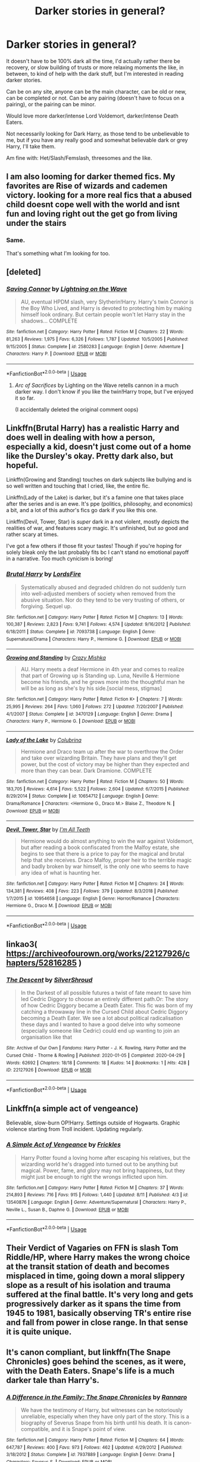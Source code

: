#+TITLE: Darker stories in general?

* Darker stories in general?
:PROPERTIES:
:Author: NotSoSnarky
:Score: 8
:DateUnix: 1597436547.0
:DateShort: 2020-Aug-15
:FlairText: Request
:END:
It doesn't have to be 100% dark all the time, I'd actually rather there be recovery, or slow building of trusts or more relaxing moments the like, in between, to kind of help with the dark stuff, but I'm interested in reading darker stories.

Can be on any site, anyone can be the main character, can be old or new, can be completed or not. Can be any pairing (doesn't have to focus on a pairing), or the pairing can be minor.

Would love more darker/intense Lord Voldemort, darker/intense Death Eaters.

Not necessarily looking for Dark Harry, as those tend to be unbelievable to me, but if you have any really good and somewhat believable dark or grey Harry, I'll take them.

Am fine with: Het/Slash/Femslash, threesomes and the like.


** I am also looming for darker themed fics. My favorites are Rise of wizards and cademen victory. looking for a more real fics that a abused child doesnt cope well with the world and isnt fun and loving right out the get go from living under the stairs
:PROPERTIES:
:Author: D3ATHY
:Score: 2
:DateUnix: 1597450651.0
:DateShort: 2020-Aug-15
:END:

*** Same.

That's something what I'm looking for too.
:PROPERTIES:
:Author: NotSoSnarky
:Score: 1
:DateUnix: 1597451877.0
:DateShort: 2020-Aug-15
:END:


** [deleted]
:PROPERTIES:
:Score: 1
:DateUnix: 1597450687.0
:DateShort: 2020-Aug-15
:END:

*** [[https://www.fanfiction.net/s/2580283/1/][*/Saving Connor/*]] by [[https://www.fanfiction.net/u/895946/Lightning-on-the-Wave][/Lightning on the Wave/]]

#+begin_quote
  AU, eventual HPDM slash, very Slytherin!Harry. Harry's twin Connor is the Boy Who Lived, and Harry is devoted to protecting him by making himself look ordinary. But certain people won't let Harry stay in the shadows... COMPLETE
#+end_quote

^{/Site/:} ^{fanfiction.net} ^{*|*} ^{/Category/:} ^{Harry} ^{Potter} ^{*|*} ^{/Rated/:} ^{Fiction} ^{M} ^{*|*} ^{/Chapters/:} ^{22} ^{*|*} ^{/Words/:} ^{81,263} ^{*|*} ^{/Reviews/:} ^{1,975} ^{*|*} ^{/Favs/:} ^{6,326} ^{*|*} ^{/Follows/:} ^{1,787} ^{*|*} ^{/Updated/:} ^{10/5/2005} ^{*|*} ^{/Published/:} ^{9/15/2005} ^{*|*} ^{/Status/:} ^{Complete} ^{*|*} ^{/id/:} ^{2580283} ^{*|*} ^{/Language/:} ^{English} ^{*|*} ^{/Genre/:} ^{Adventure} ^{*|*} ^{/Characters/:} ^{Harry} ^{P.} ^{*|*} ^{/Download/:} ^{[[http://www.ff2ebook.com/old/ffn-bot/index.php?id=2580283&source=ff&filetype=epub][EPUB]]} ^{or} ^{[[http://www.ff2ebook.com/old/ffn-bot/index.php?id=2580283&source=ff&filetype=mobi][MOBI]]}

--------------

*FanfictionBot*^{2.0.0-beta} | [[https://github.com/tusing/reddit-ffn-bot/wiki/Usage][Usage]]
:PROPERTIES:
:Author: FanfictionBot
:Score: 1
:DateUnix: 1597450704.0
:DateShort: 2020-Aug-15
:END:

**** /Arc of Sacrifices/ by Lighting on the Wave retells cannon in a much darker way. I don't know if you like the twin!Harry trope, but I've enjoyed it so far.

(I accidentally deleted the original comment oops)
:PROPERTIES:
:Author: darkenedtides
:Score: 1
:DateUnix: 1597450850.0
:DateShort: 2020-Aug-15
:END:


** Linkffn(Brutal Harry) has a realistic Harry and does well in dealing with how a person, especially a kid, doesn't just come out of a home like the Dursley's okay. Pretty dark also, but hopeful.

Linkffn(Growing and Standing) touches on dark subjects like bullying and is so well written and touching that I cried, like, the entire fic.

Linkffn(Lady of the Lake) is darker, but it's a famine one that takes place after the series and is an ewe. It's ppe (politics, philosophy, and economics) a bit, and a lot of this author's fics go dark if you like this one.

Linkffn(Devil, Tower, Star) is /super/ dark in a not violent, mostly depicts the realities of war, and features scary magic. It's unfinished, but /so/ good and rather scary at times.

I've got a few others if those fit your tastes! Though if you're hoping for solely bleak only the last probably fits bc I can't stand no emotional payoff in a narrative. Too much cynicism is boring!
:PROPERTIES:
:Author: ewww-no-thanks
:Score: 1
:DateUnix: 1597453444.0
:DateShort: 2020-Aug-15
:END:

*** [[https://www.fanfiction.net/s/7093738/1/][*/Brutal Harry/*]] by [[https://www.fanfiction.net/u/2503838/LordsFire][/LordsFire/]]

#+begin_quote
  Systematically abused and degraded children do not suddenly turn into well-adjusted members of society when removed from the abusive situation. Nor do they tend to be very trusting of others, or forgiving. Sequel up.
#+end_quote

^{/Site/:} ^{fanfiction.net} ^{*|*} ^{/Category/:} ^{Harry} ^{Potter} ^{*|*} ^{/Rated/:} ^{Fiction} ^{M} ^{*|*} ^{/Chapters/:} ^{13} ^{*|*} ^{/Words/:} ^{100,387} ^{*|*} ^{/Reviews/:} ^{2,823} ^{*|*} ^{/Favs/:} ^{9,741} ^{*|*} ^{/Follows/:} ^{4,574} ^{*|*} ^{/Updated/:} ^{9/16/2012} ^{*|*} ^{/Published/:} ^{6/18/2011} ^{*|*} ^{/Status/:} ^{Complete} ^{*|*} ^{/id/:} ^{7093738} ^{*|*} ^{/Language/:} ^{English} ^{*|*} ^{/Genre/:} ^{Supernatural/Drama} ^{*|*} ^{/Characters/:} ^{Harry} ^{P.,} ^{Hermione} ^{G.} ^{*|*} ^{/Download/:} ^{[[http://www.ff2ebook.com/old/ffn-bot/index.php?id=7093738&source=ff&filetype=epub][EPUB]]} ^{or} ^{[[http://www.ff2ebook.com/old/ffn-bot/index.php?id=7093738&source=ff&filetype=mobi][MOBI]]}

--------------

[[https://www.fanfiction.net/s/3470129/1/][*/Growing and Standing/*]] by [[https://www.fanfiction.net/u/547939/Crazy-Mishka][/Crazy Mishka/]]

#+begin_quote
  AU. Harry meets a deaf Hermione in 4th year and comes to realize that part of Growing up is Standing up. Luna, Neville & Hermione become his friends, and he grows more into the thoughtful man he will be as long as she's by his side.[social mess, stigmas]
#+end_quote

^{/Site/:} ^{fanfiction.net} ^{*|*} ^{/Category/:} ^{Harry} ^{Potter} ^{*|*} ^{/Rated/:} ^{Fiction} ^{K+} ^{*|*} ^{/Chapters/:} ^{7} ^{*|*} ^{/Words/:} ^{25,995} ^{*|*} ^{/Reviews/:} ^{264} ^{*|*} ^{/Favs/:} ^{1,060} ^{*|*} ^{/Follows/:} ^{272} ^{*|*} ^{/Updated/:} ^{7/20/2007} ^{*|*} ^{/Published/:} ^{4/1/2007} ^{*|*} ^{/Status/:} ^{Complete} ^{*|*} ^{/id/:} ^{3470129} ^{*|*} ^{/Language/:} ^{English} ^{*|*} ^{/Genre/:} ^{Drama} ^{*|*} ^{/Characters/:} ^{Harry} ^{P.,} ^{Hermione} ^{G.} ^{*|*} ^{/Download/:} ^{[[http://www.ff2ebook.com/old/ffn-bot/index.php?id=3470129&source=ff&filetype=epub][EPUB]]} ^{or} ^{[[http://www.ff2ebook.com/old/ffn-bot/index.php?id=3470129&source=ff&filetype=mobi][MOBI]]}

--------------

[[https://www.fanfiction.net/s/10654712/1/][*/Lady of the Lake/*]] by [[https://www.fanfiction.net/u/4314892/Colubrina][/Colubrina/]]

#+begin_quote
  Hermione and Draco team up after the war to overthrow the Order and take over wizarding Britain. They have plans and they'll get power, but the cost of victory may be higher than they expected and more than they can bear. Dark Dramione. COMPLETE
#+end_quote

^{/Site/:} ^{fanfiction.net} ^{*|*} ^{/Category/:} ^{Harry} ^{Potter} ^{*|*} ^{/Rated/:} ^{Fiction} ^{M} ^{*|*} ^{/Chapters/:} ^{50} ^{*|*} ^{/Words/:} ^{183,705} ^{*|*} ^{/Reviews/:} ^{4,614} ^{*|*} ^{/Favs/:} ^{5,522} ^{*|*} ^{/Follows/:} ^{2,604} ^{*|*} ^{/Updated/:} ^{6/7/2015} ^{*|*} ^{/Published/:} ^{8/29/2014} ^{*|*} ^{/Status/:} ^{Complete} ^{*|*} ^{/id/:} ^{10654712} ^{*|*} ^{/Language/:} ^{English} ^{*|*} ^{/Genre/:} ^{Drama/Romance} ^{*|*} ^{/Characters/:} ^{<Hermione} ^{G.,} ^{Draco} ^{M.>} ^{Blaise} ^{Z.,} ^{Theodore} ^{N.} ^{*|*} ^{/Download/:} ^{[[http://www.ff2ebook.com/old/ffn-bot/index.php?id=10654712&source=ff&filetype=epub][EPUB]]} ^{or} ^{[[http://www.ff2ebook.com/old/ffn-bot/index.php?id=10654712&source=ff&filetype=mobi][MOBI]]}

--------------

[[https://www.fanfiction.net/s/10954658/1/][*/Devil, Tower, Star/*]] by [[https://www.fanfiction.net/u/2626265/I-m-All-Teeth][/I'm All Teeth/]]

#+begin_quote
  Hermione would do almost anything to win the war against Voldemort, but after reading a book confiscated from the Malfoy estate, she begins to see that there is a price to pay for the magical and brutal help that she receives. Draco Malfoy, proper heir to the terrible magic and badly broken by war himself, is the only one who seems to have any idea of what is haunting her.
#+end_quote

^{/Site/:} ^{fanfiction.net} ^{*|*} ^{/Category/:} ^{Harry} ^{Potter} ^{*|*} ^{/Rated/:} ^{Fiction} ^{M} ^{*|*} ^{/Chapters/:} ^{24} ^{*|*} ^{/Words/:} ^{134,381} ^{*|*} ^{/Reviews/:} ^{408} ^{*|*} ^{/Favs/:} ^{223} ^{*|*} ^{/Follows/:} ^{379} ^{*|*} ^{/Updated/:} ^{8/3/2018} ^{*|*} ^{/Published/:} ^{1/7/2015} ^{*|*} ^{/id/:} ^{10954658} ^{*|*} ^{/Language/:} ^{English} ^{*|*} ^{/Genre/:} ^{Horror/Romance} ^{*|*} ^{/Characters/:} ^{Hermione} ^{G.,} ^{Draco} ^{M.} ^{*|*} ^{/Download/:} ^{[[http://www.ff2ebook.com/old/ffn-bot/index.php?id=10954658&source=ff&filetype=epub][EPUB]]} ^{or} ^{[[http://www.ff2ebook.com/old/ffn-bot/index.php?id=10954658&source=ff&filetype=mobi][MOBI]]}

--------------

*FanfictionBot*^{2.0.0-beta} | [[https://github.com/tusing/reddit-ffn-bot/wiki/Usage][Usage]]
:PROPERTIES:
:Author: FanfictionBot
:Score: 2
:DateUnix: 1597453488.0
:DateShort: 2020-Aug-15
:END:


** linkao3( [[https://archiveofourown.org/works/22127926/chapters/52816285]] )
:PROPERTIES:
:Author: subtropicalyland
:Score: 1
:DateUnix: 1597461904.0
:DateShort: 2020-Aug-15
:END:

*** [[https://archiveofourown.org/works/22127926][*/The Descent/*]] by [[https://www.archiveofourown.org/users/SilverShroud/pseuds/SilverShroud][/SilverShroud/]]

#+begin_quote
  In the Darkest of all possible futures a twist of fate meant to save him led Cedric Diggory to choose an entirely different path.Or: The story of how Cedric Diggory became a Death Eater. This fic was born of my catching a throwaway line in the Cursed Child about Cedric Diggory becoming a Death Eater. We see a lot about political radicalisation these days and I wanted to have a good delve into why someone (especially someone like Cedric) could end up wanting to join an organisation like that
#+end_quote

^{/Site/:} ^{Archive} ^{of} ^{Our} ^{Own} ^{*|*} ^{/Fandoms/:} ^{Harry} ^{Potter} ^{-} ^{J.} ^{K.} ^{Rowling,} ^{Harry} ^{Potter} ^{and} ^{the} ^{Cursed} ^{Child} ^{-} ^{Thorne} ^{&} ^{Rowling} ^{*|*} ^{/Published/:} ^{2020-01-05} ^{*|*} ^{/Completed/:} ^{2020-04-29} ^{*|*} ^{/Words/:} ^{62692} ^{*|*} ^{/Chapters/:} ^{18/18} ^{*|*} ^{/Comments/:} ^{18} ^{*|*} ^{/Kudos/:} ^{14} ^{*|*} ^{/Bookmarks/:} ^{1} ^{*|*} ^{/Hits/:} ^{428} ^{*|*} ^{/ID/:} ^{22127926} ^{*|*} ^{/Download/:} ^{[[https://archiveofourown.org/downloads/22127926/The%20Descent.epub?updated_at=1592380200][EPUB]]} ^{or} ^{[[https://archiveofourown.org/downloads/22127926/The%20Descent.mobi?updated_at=1592380200][MOBI]]}

--------------

*FanfictionBot*^{2.0.0-beta} | [[https://github.com/tusing/reddit-ffn-bot/wiki/Usage][Usage]]
:PROPERTIES:
:Author: FanfictionBot
:Score: 1
:DateUnix: 1597461927.0
:DateShort: 2020-Aug-15
:END:


** Linkffn(a simple act of vengeance)

Believable, slow-burn OP!Harry. Settings outside of Hogwarts. Graphic violence starting from Troll incident. Updating regularly.
:PROPERTIES:
:Score: 1
:DateUnix: 1597463916.0
:DateShort: 2020-Aug-15
:END:

*** [[https://www.fanfiction.net/s/13540876/1/][*/A Simple Act of Vengeance/*]] by [[https://www.fanfiction.net/u/13265614/Frickles][/Frickles/]]

#+begin_quote
  Harry Potter found a loving home after escaping his relatives, but the wizarding world he's dragged into turned out to be anything but magical. Power, fame, and glory may not bring happiness, but they might just be enough to right the wrongs inflicted upon him.
#+end_quote

^{/Site/:} ^{fanfiction.net} ^{*|*} ^{/Category/:} ^{Harry} ^{Potter} ^{*|*} ^{/Rated/:} ^{Fiction} ^{M} ^{*|*} ^{/Chapters/:} ^{37} ^{*|*} ^{/Words/:} ^{214,893} ^{*|*} ^{/Reviews/:} ^{716} ^{*|*} ^{/Favs/:} ^{915} ^{*|*} ^{/Follows/:} ^{1,440} ^{*|*} ^{/Updated/:} ^{8/11} ^{*|*} ^{/Published/:} ^{4/3} ^{*|*} ^{/id/:} ^{13540876} ^{*|*} ^{/Language/:} ^{English} ^{*|*} ^{/Genre/:} ^{Adventure/Supernatural} ^{*|*} ^{/Characters/:} ^{Harry} ^{P.,} ^{Neville} ^{L.,} ^{Susan} ^{B.,} ^{Daphne} ^{G.} ^{*|*} ^{/Download/:} ^{[[http://www.ff2ebook.com/old/ffn-bot/index.php?id=13540876&source=ff&filetype=epub][EPUB]]} ^{or} ^{[[http://www.ff2ebook.com/old/ffn-bot/index.php?id=13540876&source=ff&filetype=mobi][MOBI]]}

--------------

*FanfictionBot*^{2.0.0-beta} | [[https://github.com/tusing/reddit-ffn-bot/wiki/Usage][Usage]]
:PROPERTIES:
:Author: FanfictionBot
:Score: 1
:DateUnix: 1597463943.0
:DateShort: 2020-Aug-15
:END:


** Their Verdict of Vagaries on FFN is slash Tom Riddle/HP, where Harry makes the wrong choice at the transit station of death and becomes misplaced in time, going down a moral slippery slope as a result of his isolation and trauma suffered at the final battle. It's very long and gets progressively darker as it spans the time from 1945 to 1981, basically observing TR's entire rise and fall from power in close range. In that sense it is quite unique.
:PROPERTIES:
:Author: dotsncommas
:Score: 1
:DateUnix: 1597499879.0
:DateShort: 2020-Aug-15
:END:


** It's canon compliant, but linkffn(The Snape Chronicles) goes behind the scenes, as it were, with the Death Eaters. Snape's life is a much darker tale than Harry's.
:PROPERTIES:
:Author: thrawnca
:Score: 1
:DateUnix: 1597525732.0
:DateShort: 2020-Aug-16
:END:

*** [[https://www.fanfiction.net/s/7937889/1/][*/A Difference in the Family: The Snape Chronicles/*]] by [[https://www.fanfiction.net/u/3824385/Rannaro][/Rannaro/]]

#+begin_quote
  We have the testimony of Harry, but witnesses can be notoriously unreliable, especially when they have only part of the story. This is a biography of Severus Snape from his birth until his death. It is canon-compatible, and it is Snape's point of view.
#+end_quote

^{/Site/:} ^{fanfiction.net} ^{*|*} ^{/Category/:} ^{Harry} ^{Potter} ^{*|*} ^{/Rated/:} ^{Fiction} ^{M} ^{*|*} ^{/Chapters/:} ^{64} ^{*|*} ^{/Words/:} ^{647,787} ^{*|*} ^{/Reviews/:} ^{400} ^{*|*} ^{/Favs/:} ^{973} ^{*|*} ^{/Follows/:} ^{462} ^{*|*} ^{/Updated/:} ^{4/29/2012} ^{*|*} ^{/Published/:} ^{3/18/2012} ^{*|*} ^{/Status/:} ^{Complete} ^{*|*} ^{/id/:} ^{7937889} ^{*|*} ^{/Language/:} ^{English} ^{*|*} ^{/Genre/:} ^{Drama} ^{*|*} ^{/Characters/:} ^{Severus} ^{S.} ^{*|*} ^{/Download/:} ^{[[http://www.ff2ebook.com/old/ffn-bot/index.php?id=7937889&source=ff&filetype=epub][EPUB]]} ^{or} ^{[[http://www.ff2ebook.com/old/ffn-bot/index.php?id=7937889&source=ff&filetype=mobi][MOBI]]}

--------------

*FanfictionBot*^{2.0.0-beta} | [[https://github.com/tusing/reddit-ffn-bot/wiki/Usage][Usage]]
:PROPERTIES:
:Author: FanfictionBot
:Score: 1
:DateUnix: 1597525755.0
:DateShort: 2020-Aug-16
:END:


** Hey! This is maybe not up your alley, but Love in the Time of the Zombie Apocalypse by Rizzle is a great dramione fic. It's got a great mix of gory zombies, dark themes, ptsd, violence of all kinds and lots of other great stuff. Very good at writing trauma, dramatic tension and action sequences!
:PROPERTIES:
:Author: alcat2000
:Score: 0
:DateUnix: 1597447092.0
:DateShort: 2020-Aug-15
:END:
